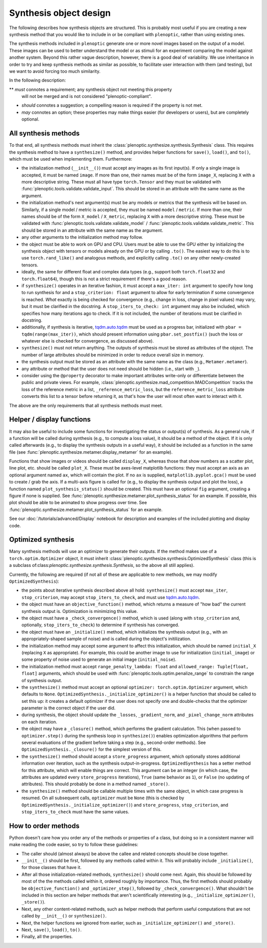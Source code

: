 .. _synthesis-objects:

Synthesis object design
***********************

The following describes how synthesis objects are structured. This is probably
most useful if you are creating a new synthesis method that you would like to
include in or be compliant with ``plenoptic``, rather than using existing ones.

The synthesis methods included in ``plenoptic`` generate one or more novel
images based on the output of a model. These images can be used to better
understand the model or as stimuli for an experiment comparing the model against
another system. Beyond this rather vague description, however, there is a good
deal of variability. We use inheritance in order to try and keep synthesis
methods as similar as possible, to facilitate user interaction with them (and
testing), but we want to avoid forcing too much similarity.

In the following description:

** *must* connotes a requirement; any synthesis object not meeting this property
  will not be merged and is not considered "plenoptic-compliant".
* *should* connotes a suggestion; a compelling reason is required if the
  property is not met.
* *may* connotes an option; these properties may make things easier (for
  developers or users), but are completely optional.

All synthesis methods
=====================

To that end, all synthesis methods must inherit the
:class:`plenoptic.synthesize.synthesis.Synthesis` class. This requires the synthesis method
to have a ``synthesize()`` method, and provides helper functions for ``save()``,
``load()``, and ``to()``, which must be used when implementing them.
Furthermore:

* the initialization method (``__init__()``) must accept any images as its first
  input(s). If only a single image is accepted, it must be named ``image``. If
  more than one, their names must be of the form ``image_X``, replacing ``X``
  with a more descriptive string. These must all have type ``torch.Tensor`` and
  they must be validated with :func:`plenoptic.tools.validate.validate_input`.
  This should be stored in an attribute with the same name as the argument.
* the initialization method's next argument(s) must be any models or metrics
  that the synthesis will be based on. Similarly, if a single model / metric is
  accepted, they must be named ``model`` / ``metric``. If more than one, their
  names should be of the form ``X_model`` / ``X_metric``, replacing ``X`` with a
  more descriptive string. These must be validated with
  :func:`plenoptic.tools.validate.validate_model` /
  :func:`plenoptic.tools.validate.validate_metric`. This should be stored in an
  attribute with the same name as the argument.
* any other arguments to the initialization method may follow.
* the object must be able to work on GPU and CPU. Users must be able to use
  the GPU either by initializing the synthesis object with tensors or models
  already on the GPU or by calling ``.to()``. The easiest way to do this is to
  use ``torch.rand_like()`` and analogous methods, and explicitly calling
  ``.to()`` on any other newly-created tensors.
* ideally, the same for different float and complex data types (e.g., support
  both ``torch.float32`` and ``torch.float64``), though this is not a strict
  requirement if there's a good reason.
* if ``synthesize()`` operates in an iterative fashion, it must accept a
  ``max_iter: int`` argument to specify how long to run synthesis for and a
  ``stop_criterion: float`` argument to allow for early termination if some
  convergence is reached. *What* exactly is being checked for convergence (e.g.,
  change in loss, change in pixel values) may vary, but it must be clarified
  in the docstring. A ``stop_iters_to_check: int`` argument may also be
  included, which specifies how many iterations ago to check. If it is not
  included, the number of iterations must be clarified in docstring.
* additionally, if synthesis is iterative, `tqdm.auto.tqdm
  <https://tqdm.github.io/docs/shortcuts/#tqdmauto>`_ must be used as a progress
  bar, initialized with ``pbar = tqdm(range(max_iter))``, which should present
  information using ``pbar.set_postfix()`` (such the loss or whatever else is
  checked for convergence, as discussed above).
* ``synthesize()`` must not return anything. The outputs of synthesis must
  be stored as attributes of the object. The number of large attributes should
  be minimized in order to reduce overall size in memory.
* the synthesis output must be stored as an attribute with the same name as
  the class (e.g., ``Metamer.metamer``).
* any attribute or method that the user does not need should be hidden (i.e.,
  start with ``_``).
* consider using the ``@property`` decorator to make important attributes
  write-only or differentiate between the public and private views. For example,
  :class:`plenoptic.synthesize.mad_competition.MADCompetition` tracks the loss
  of the reference metric in a list, ``_reference_metric_loss``, but the
  ``reference_metric_loss`` attribute converts this list to a tensor before
  returning it, as that's how the user will most often want to interact with it.

The above are the only requirements that all synthesis methods must meet.

Helper / display functions
==========================

It may also be useful to include some functions for investigating the status or
output(s) of synthesis. As a general rule, if a function will be called during
synthesis (e.g., to compute a loss value), it should be a method of the object.
If it is only called afterwards (e.g., to display the synthesis outputs in a
useful way), it should be included as a function in the same file (see
:func:`plenoptic.synthesize.metamer.display_metamer` for an example).

Functions that show images or videos should be called ``display_X``, whereas
those that show numbers as a scatter plot, line plot, etc. should be called
``plot_X``. These must be axes-level matplotlib functions: they must accept
an axis as an optional argument named ``ax``, which will contain the plot. If no
``ax`` is supplied, ``matplotlib.pyplot.gca()`` must be used to create / grab
the axis. If a multi-axis figure is called for (e.g., to display the synthesis
output and plot the loss), a function named ``plot_synthesis_status()`` should
be created. This must have an optional ``fig`` argument, creating a figure if
none is supplied. See :func:`plenoptic.synthesize.metamer.plot_synthesis_status`
for an example. If possible, this plot should be able to be animated to show
progress over time. See
:func:`plenoptic.synthesize.metamer.plot_synthesis_status` for an example.

See our :doc:`/tutorials/advanced/Display` notebook for description and examples of the
included plotting and display code.

Optimized synthesis
===================

Many synthesis methods will use an optimizer to generate their outputs. If the
method makes use of a ``torch.optim.Optimizer`` object, it must inherit
:class:`plenoptic.synthesize.synthesis.OptimizedSynthesis` class (this is a
subclass of:class:`plenoptic.synthesize.synthesis.Synthesis`, so the above all
still applies).

Currently, the following are required (if not all of these are applicable to new
methods, we may modify ``OptimizedSynthesis``):

* the points about iterative synthesis described above all hold:
  ``synthesize()`` must accept ``max_iter``, ``stop_criterion``, may accept
  ``stop_iters_to_check``, and must use `tqdm.auto.tqdm
  <https://tqdm.github.io/docs/shortcuts/#tqdmauto>`_.
* the object must have an ``objective_function()`` method, which returns a
  measure of "how bad" the current synthesis output is. Optimization is
  minimizing this value.
* the object must have a ``_check_convergence()`` method, which is used (along
  with ``stop_criterion`` and, optionally, ``stop_iters_to_check``) to determine
  if synthesis has converged.
* the object must have an ``_initialize()`` method, which initializes the
  synthesis output (e.g., with an appropriately-shaped sample of noise) and is
  called during the object's initilization.
* the initialization method may accept some argument to affect this
  initialization, which should be named ``initial_X`` (replacing ``X`` as
  appropriate). For example, this could be another image to use for
  initialization (``initial_image``) or some property of noise used to generate
  an initial image (``initial_noise``).
* the initialization method must accept ``range_penalty_lambda: float`` and
  ``allowed_range: Tuple[float, float]`` arguments, which should be used with
  :func:`plenoptic.tools.optim.penalize_range` to constrain the range of
  synthesis output.
* the ``synthesize()`` method must accept an optional ``optimizer:
  torch.optim.Optimizer`` argument, which defaults to ``None``.
  ``OptimizedSynthesis._initialize_optimizer()`` is a helper function that
  should be called to set this up: it creates a default optimizer if the user
  does not specify one and double-checks that the optimizer parameter is the
  correct object if the user did.
* during synthesis, the object should update the ``_losses``,
  ``_gradient_norm``, and ``_pixel_change_norm`` attributes on each iteration.
* the object may have a ``_closure()`` method, which performs the gradient
  calculation. This (when passed to ``optimizer.step()`` during the synthesis
  loop in ``synthesize()``) enables optimization algorithms that perform several
  evaluations of the gradient before taking a step (e.g., second-order methods).
  See ``OptimizedSynthesis._closure()`` for the simplest version of this.
* the ``synthesize()`` method should accept a ``store_progress`` argument, which
  optionally stores additional information over iteration, such as the synthesis
  output-in-progress. ``OptimizedSynthesis`` has a setter method for this
  attribute, which will enable things are correct. This argument can be an
  integer (in which case, the attributes are updated every ``store_progress``
  iterations), ``True`` (same behavior as ``1``), or ``False`` (no updating of
  attributes). This should probably be done in a method named ``_store()``.
* the ``synthesize()`` method should be callable multiple times with the same
  object, in which case progress is resumed. On all subsequent calls,
  ``optimizer`` must be ``None`` (this is checked by
  ``OptimizedSynthesis._initialize_optimizer()``) and ``store_progress``,
  ``stop_criterion``, and ``stop_iters_to_check`` must have the same values.

How to order methods
====================

Python doesn't care how you order any of the methods or properties of a class,
but doing so in a consistent manner will make reading the code easier, so try to
follow these guidelines:

* The caller should (almost always) be above the callee and related concepts
  should be close together.
* ``__init__()`` should be first, followed by any methods called within it. This
  will probably include ``_initialize()``, for those classes that have it.
* After all those initialization-related methods, ``synthesize()`` should come
  next. Again, this should be followed by most of the the methods called within
  it, ordered roughly by importance. Thus, the first methods should probably be
  ``objective_function()`` and ``_optimizer_step()``, followed by
  ``_check_convergence()``. What shouldn't be included in this section are
  helper methods that aren't scientifically interesting (e.g.,
  ``_initialize_optimizer()``, ``_store()``).
* Next, any other content-related methods, such as helper methods that perform
  useful computations that are not called by ``__init__()`` or ``synthesize()``.
* Next, the helper functions we ignored from earlier, such as
  ``_initialize_optimizer()`` and ``_store()``.
* Next, ``save()``, ``load()``, ``to()``.
* Finally, all the properties.
